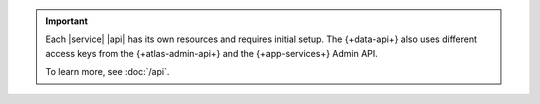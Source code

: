 .. important::

   Each |service| |api| has its own resources and requires initial
   setup. The {+data-api+} also uses different access keys from the {+atlas-admin-api+}
   and the {+app-services+} Admin API.

   To learn more, see :doc:`/api`.
